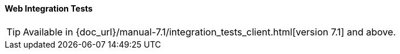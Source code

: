 :sourcesdir: ../../../../source

[[integration_tests_client]]
==== Web Integration Tests

[TIP]
====
Available in {doc_url}/manual-7.1/integration_tests_client.html[version 7.1] and above.
====